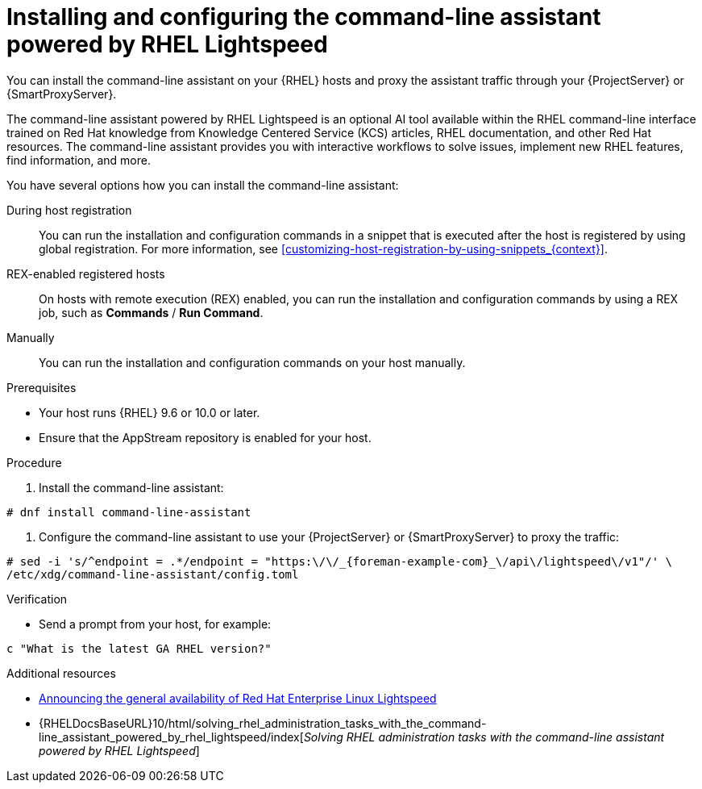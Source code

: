 [id="installing-and-configuring-the-command-line-assistant-powered-by-rhel-lightspeed"]
= Installing and configuring the command-line assistant powered by RHEL Lightspeed

You can install the command-line assistant on your {RHEL} hosts and proxy the assistant traffic through your {ProjectServer} or {SmartProxyServer}.

The command-line assistant powered by RHEL Lightspeed is an optional AI tool available within the RHEL command-line interface trained on Red Hat knowledge from Knowledge Centered Service (KCS) articles, RHEL documentation, and other Red{nbsp}Hat resources.
The command-line assistant provides you with interactive workflows to solve issues, implement new RHEL features, find information, and more.

You have several options how you can install the command-line assistant:

During host registration::
You can run the installation and configuration commands in a snippet that is executed after the host is registered by using global registration.
For more information, see xref:customizing-host-registration-by-using-snippets_{context}[].

REX-enabled registered hosts::
On hosts with remote execution (REX) enabled, you can run the installation and configuration commands by using a REX job, such as *Commands* / *Run Command*.

Manually::
You can run the installation and configuration commands on your host manually.

.Prerequisites
* Your host runs {RHEL} 9.6 or 10.0 or later.
ifdef::satellite[]
* Your {ProjectServer} is connected to the internet.
endif::[]
* Ensure that the AppStream repository is enabled for your host.

.Procedure
. Install the command-line assistant:
[options="nowrap" subs="+quotes,verbatim,attributes"]
----
# dnf install command-line-assistant
----
. Configure the command-line assistant to use your {ProjectServer} or {SmartProxyServer} to proxy the traffic:
[options="nowrap" subs="+quotes,verbatim,attributes"]
----
# sed -i 's/^endpoint = .*/endpoint = "https:\/\/_{foreman-example-com}_\/api\/lightspeed\/v1"/' \
/etc/xdg/command-line-assistant/config.toml
----

.Verification
* Send a prompt from your host, for example:
----
c "What is the latest GA RHEL version?"
----

[role="_additional-resources"]
.Additional resources

* https://blog.redhat.com/TODO[Announcing the general availability of Red Hat Enterprise Linux Lightspeed]
* {RHELDocsBaseURL}10/html/solving_rhel_administration_tasks_with_the_command-line_assistant_powered_by_rhel_lightspeed/index[_Solving RHEL administration tasks with the command-line assistant powered by RHEL Lightspeed_]
